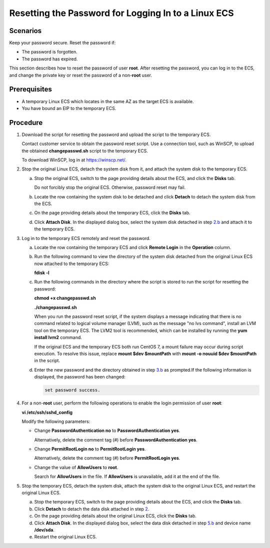 Resetting the Password for Logging In to a Linux ECS
====================================================

Scenarios
---------

Keep your password secure. Reset the password if:

-  The password is forgotten.
-  The password has expired.

This section describes how to reset the password of user **root**. After resetting the password, you can log in to the ECS, and change the private key or reset the password of a non-**root** user.

Prerequisites
-------------

-  A temporary Linux ECS which locates in the same AZ as the target ECS is available.
-  You have bound an EIP to the temporary ECS.

Procedure
---------

#. Download the script for resetting the password and upload the script to the temporary ECS.

   Contact customer service to obtain the password reset script. Use a connection tool, such as WinSCP, to upload the obtained **changepasswd.sh** script to the temporary ECS.

   To download WinSCP, log in at https://winscp.net/.

#. Stop the original Linux ECS, detach the system disk from it, and attach the system disk to the temporary ECS.

   a. Stop the original ECS, switch to the page providing details about the ECS, and click the **Disks** tab.\ |image1|

      Do not forcibly stop the original ECS. Otherwise, password reset may fail.

   b. Locate the row containing the system disk to be detached and click **Detach** to detach the system disk from the ECS.

   c. On the page providing details about the temporary ECS, click the **Disks** tab.

   d. Click **Attach Disk**. In the displayed dialog box, select the system disk detached in step `2.b <#EN-US_TOPIC_0021427650__li5640121684418>`__ and attach it to the temporary ECS.

#. Log in to the temporary ECS remotely and reset the password.

   a. Locate the row containing the temporary ECS and click **Remote Login** in the **Operation** column.

   b. Run the following command to view the directory of the system disk detached from the original Linux ECS now attached to the temporary ECS:

      **fdisk -l**

   c. Run the following commands in the directory where the script is stored to run the script for resetting the password:

      **chmod +x changepasswd.sh**

      **./changepasswd.sh**

      When you run the password reset script, if the system displays a message indicating that there is no command related to logical volume manager (LVM), such as the message "no lvs command", install an LVM tool on the temporary ECS. The LVM2 tool is recommended, which can be installed by running the **yum install lvm2** command.

      |image2|

      If the original ECS and the temporary ECS both run CentOS 7, a mount failure may occur during script execution. To resolve this issue, replace **mount $dev $mountPath** with **mount -o nouuid $dev $mountPath** in the script.

   d. Enter the new password and the directory obtained in step `3.b <#EN-US_TOPIC_0021427650__li664021617445>`__ as prompted.If the following information is displayed, the password has been changed:

      .. code-block::

         set password success.

#. For a non-**root** user, perform the following operations to enable the login permission of user **root**:

   **vi /etc/ssh/sshd_config**

   Modify the following parameters:

   -  Change **PasswordAuthentication no** to **PasswordAuthentication yes**.

      Alternatively, delete the comment tag (#) before **PasswordAuthentication yes**.

   -  Change **PermitRootLogin no** to **PermitRootLogin yes**.

      Alternatively, delete the comment tag (#) before **PermitRootLogin yes**.

   -  Change the value of **AllowUsers** to **root**.

      Search for **AllowUsers** in the file. If **AllowUsers** is unavailable, add it at the end of the file.

#. Stop the temporary ECS, detach the system disk, attach the system disk to the original Linux ECS, and restart the original Linux ECS.

   a. Stop the temporary ECS, switch to the page providing details about the ECS, and click the **Disks** tab.
   b. Click **Detach** to detach the data disk attached in step `2 <#EN-US_TOPIC_0021427650__li19814359584>`__.
   c. On the page providing details about the original Linux ECS, click the **Disks** tab.
   d. Click **Attach Disk**. In the displayed dialog box, select the data disk detached in step `5.b <#EN-US_TOPIC_0021427650__li964031614447>`__ and device name **/dev/sda**.
   e. Restart the original Linux ECS.



.. |image1| image:: /_static/images/note_3.0-en-us.png
.. |image2| image:: /_static/images/note_3.0-en-us.png
